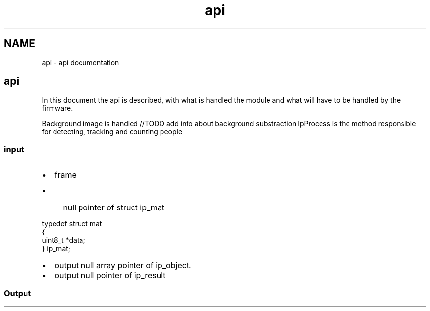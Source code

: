 .TH "api" 3 "Fri Aug 7 2020" "Version 0.2" "People counter" \" -*- nroff -*-
.ad l
.nh
.SH NAME
api \- api documentation 

.SH "api"
.PP
.PP
In this document the api is described, with what is handled the module and what will have to be handled by the firmware\&.
.PP
Background image is handled //TODO add info about background substraction IpProcess is the method responsible for detecting, tracking and counting people
.PP
.SS "input"
.PP
.IP "\(bu" 2
frame
.IP "  \(bu" 4
null pointer of struct ip_mat 
.PP
.nf
typedef struct mat
  {
    uint8_t *data;
  } ip_mat;

.fi
.PP

.PP

.IP "\(bu" 2
output null array pointer of ip_object\&.
.IP "\(bu" 2
output null pointer of ip_result
.PP
.PP
.SS "Output"

